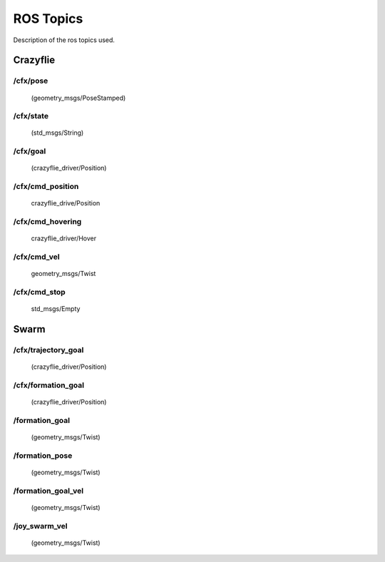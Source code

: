 ROS Topics
==========

Description of the ros topics used.

Crazyflie
---------

.. _cf-pose:

/cfx/pose
^^^^^^^^^
    (geometry_msgs/PoseStamped)


.. _cf-state:

/cfx/state
^^^^^^^^^^
    (std_msgs/String)


.. _cf-goal:

/cfx/goal
^^^^^^^^^
    (crazyflie_driver/Position)


.. _cmd-position:

/cfx/cmd_position
^^^^^^^^^^^^^^^^^
    crazyflie_drive/Position


.. _cmd-hovering:

/cfx/cmd_hovering
^^^^^^^^^^^^^^^^^
    crazyflie_driver/Hover


.. _cmd-vel:

/cfx/cmd_vel
^^^^^^^^^^^^
    geometry_msgs/Twist


.. _cmd-stop:

/cfx/cmd_stop
^^^^^^^^^^^^^
    std_msgs/Empty


Swarm
-----

.. _trajectory-goal:

/cfx/trajectory_goal
^^^^^^^^^^^^^^^^^^^^
    (crazyflie_driver/Position)


.. _cf-formation-goal:

/cfx/formation_goal
^^^^^^^^^^^^^^^^^^^^
    (crazyflie_driver/Position)


.. _formation-goal:

/formation_goal
^^^^^^^^^^^^^^^
    (geometry_msgs/Twist)


.. _formation-pose:

/formation_pose
^^^^^^^^^^^^^^^
    (geometry_msgs/Twist)


.. _formation-goal-vel:

/formation_goal_vel
^^^^^^^^^^^^^^^^^^^
    (geometry_msgs/Twist)


.. _joy-swarm-vel:

/joy_swarm_vel
^^^^^^^^^^^^^^
    (geometry_msgs/Twist)